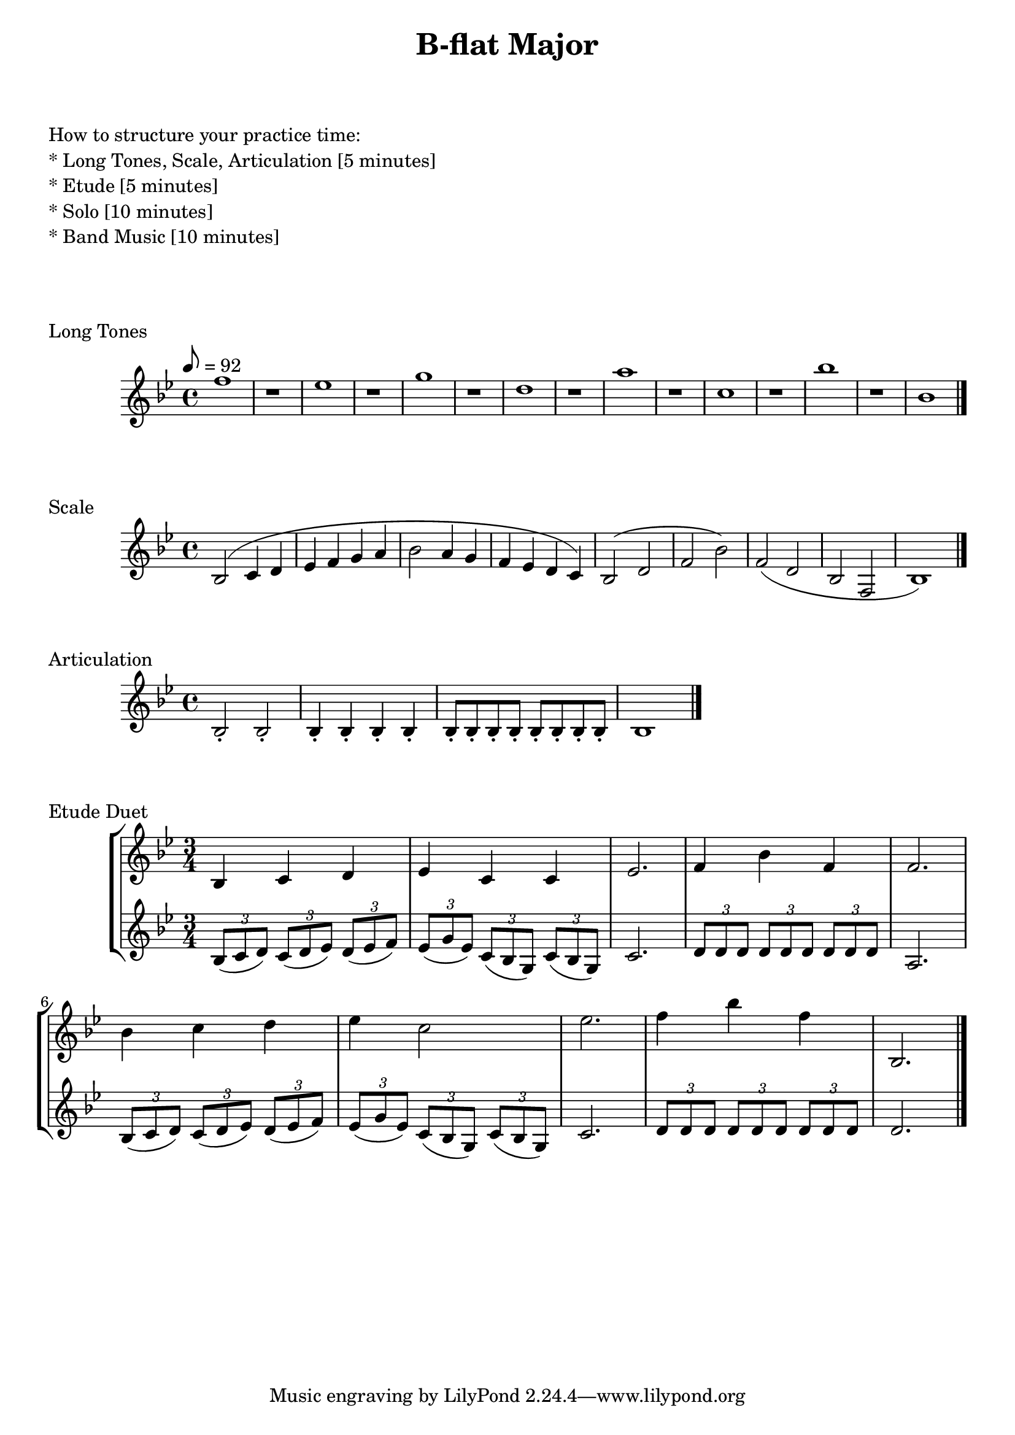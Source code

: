 

%%%% B-flat MAJOR FOR SOREN  %%%%


\header {
    title = "B-flat Major"
}

% study tips
\markup {
    \column {
        \null
        \null
        \null
        \line { How to structure your practice time: }
        \line { * Long Tones, Scale, Articulation  [5 minutes]  }
        \line { * Etude                            [5 minutes]  }
        \line { * Solo                             [10 minutes] }
        \line { * Band Music                       [10 minutes] }
        \null
        \null
        \null
    }
}

% longtones
\score {
    \transpose c bes' {
        \key c \major
        \tempo 8 = 92
        g1 r
        f1 r
        a1 r
        e1 r
        b1 r
        d1 r
        c'1 r
        c1
        \bar "|."
    }
    \header {
        piece = "Long Tones"
    }
}

% scale and arpeggio
\score {
    \transpose c bes {
        \key c \major
        c2 (d4 e f g a b
        c'2 b4 a g f e d)
        c2 (e g c') g (e c g, c1)
        \bar "|."
    }
    \header {
        piece = "Scale"
    }
}

% articulation
\score {
    \transpose f bes {
        \key f \major
        \repeat unfold 2 {f2-.}
        \repeat unfold 4 {f4-.}
        \repeat unfold 8 {f8-.}
        \repeat unfold 1 {f1}
        \bar "|."
    }
    \header {
        piece = "Articulation"
    }
}

% etude
\score {
    \new StaffGroup <<
        \new Staff
        \transpose bes bes' {
            \key bes \major
            \time 3/4
            bes,4 c d
            es4 c c
            es2.
            f4 bes f
            f2.
            bes4 c' d'
            es'4 c'2
            es'2.
            f'4 bes' f'
            bes,2.
            \bar "|."
        }
        \new Staff
        \transpose bes bes' {
            \key bes \major
            \time 3/4
            \times 2/3 { bes,8 (c d) }
            \times 2/3 { c8 (d es) }
            \times 2/3 { d8 (es f) }
            \times 2/3 { es8 (g es) }
            \times 2/3 { c8 (bes, g,) }
            \times 2/3 { c8 (bes, g,) }
            c2.
            \times 2/3 { d8 d d }
            \times 2/3 { d8 d d }
            \times 2/3 { d8 d d }
            a,2.
            \times 2/3 { bes,8 (c d) }
            \times 2/3 { c8 (d es) }
            \times 2/3 { d8 (es f) }
            \times 2/3 { es8 (g es) }
            \times 2/3 { c8 (bes, g,) }
            \times 2/3 { c8 (bes, g,) }
            c2.
            \times 2/3 { d8 d d }
            \times 2/3 { d8 d d }
            \times 2/3 { d8 d d }
            d2.
        }
    >>
    \header {
        piece = "Etude Duet"
    }
}


\version "2.15.39"  % necessary for upgrading to future LilyPond versions.
